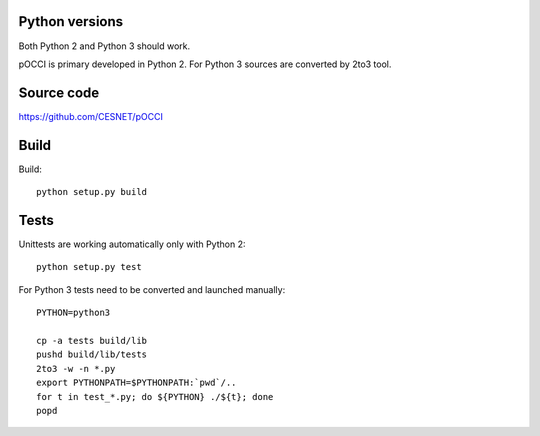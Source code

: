 Python versions
===============

Both Python 2 and Python 3 should work.

pOCCI is primary developed in Python 2. For Python 3 sources are converted by 2to3 tool.


Source code
===========

https://github.com/CESNET/pOCCI


Build
=====

Build::

   python setup.py build

Tests
=====

Unittests are working automatically only with Python 2::

   python setup.py test

For Python 3 tests need to be converted and launched manually::

   PYTHON=python3

   cp -a tests build/lib
   pushd build/lib/tests
   2to3 -w -n *.py
   export PYTHONPATH=$PYTHONPATH:`pwd`/..
   for t in test_*.py; do ${PYTHON} ./${t}; done
   popd
